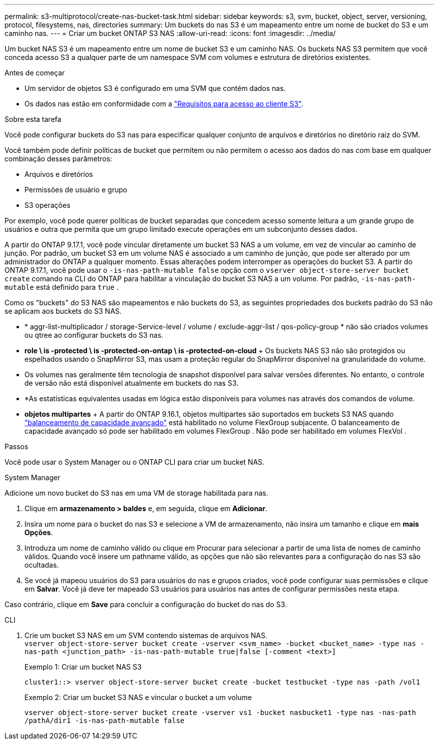 ---
permalink: s3-multiprotocol/create-nas-bucket-task.html 
sidebar: sidebar 
keywords: s3, svm, bucket, object, server, versioning, protocol, filesystems, nas, directories 
summary: Um buckets do nas S3 é um mapeamento entre um nome de bucket do S3 e um caminho nas. 
---
= Criar um bucket ONTAP S3 NAS
:allow-uri-read: 
:icons: font
:imagesdir: ../media/


[role="lead"]
Um bucket NAS S3 é um mapeamento entre um nome de bucket S3 e um caminho NAS. Os buckets NAS S3 permitem que você conceda acesso S3 a qualquer parte de um namespace SVM com volumes e estrutura de diretórios existentes.

.Antes de começar
* Um servidor de objetos S3 é configurado em uma SVM que contém dados nas.
* Os dados nas estão em conformidade com a link:nas-data-requirements-client-access-reference.html["Requisitos para acesso ao cliente S3"].


.Sobre esta tarefa
Você pode configurar buckets do S3 nas para especificar qualquer conjunto de arquivos e diretórios no diretório raiz do SVM.

Você também pode definir políticas de bucket que permitem ou não permitem o acesso aos dados do nas com base em qualquer combinação desses parâmetros:

* Arquivos e diretórios
* Permissões de usuário e grupo
* S3 operações


Por exemplo, você pode querer políticas de bucket separadas que concedem acesso somente leitura a um grande grupo de usuários e outra que permita que um grupo limitado execute operações em um subconjunto desses dados.

A partir do ONTAP 9.17.1, você pode vincular diretamente um bucket S3 NAS a um volume, em vez de vincular ao caminho de junção. Por padrão, um bucket S3 em um volume NAS é associado a um caminho de junção, que pode ser alterado por um administrador do ONTAP a qualquer momento. Essas alterações podem interromper as operações do bucket S3. A partir do ONTAP 9.17.1, você pode usar o  `-is-nas-path-mutable false` opção com o  `vserver object-store-server bucket create` comando na CLI do ONTAP para habilitar a vinculação do bucket S3 NAS a um volume. Por padrão,  `-is-nas-path-mutable` está definido para  `true` .

Como os "buckets" do S3 NAS são mapeamentos e não buckets do S3, as seguintes propriedades dos buckets padrão do S3 não se aplicam aos buckets do S3 NAS.

* * aggr-list-multiplicador / storage-Service-level / volume / exclude-aggr-list / qos-policy-group * não são criados volumes ou qtree ao configurar buckets do S3 nas.
* *role \ is -protected \ is -protected-on-ontap \ is -protected-on-cloud* + Os buckets NAS S3 não são protegidos ou espelhados usando o SnapMirror S3, mas usam a proteção regular do SnapMirror disponível na granularidade do volume.
* Os volumes nas geralmente têm tecnologia de snapshot disponível para salvar versões diferentes. No entanto, o controle de versão não está disponível atualmente em buckets do nas S3.
* *As estatísticas equivalentes usadas em lógica estão disponíveis para volumes nas através dos comandos de volume.
* *objetos multipartes* + A partir do ONTAP 9.16.1, objetos multipartes são suportados em buckets S3 NAS quando link:../flexgroup/enable-adv-capacity-flexgroup-task.html["balanceamento de capacidade avançado"] está habilitado no volume FlexGroup subjacente. O balanceamento de capacidade avançado só pode ser habilitado em volumes FlexGroup . Não pode ser habilitado em volumes FlexVol .


.Passos
Você pode usar o System Manager ou o ONTAP CLI para criar um bucket NAS.

[role="tabbed-block"]
====
.System Manager
--
Adicione um novo bucket do S3 nas em uma VM de storage habilitada para nas.

. Clique em *armazenamento > baldes* e, em seguida, clique em *Adicionar*.
. Insira um nome para o bucket do nas S3 e selecione a VM de armazenamento, não insira um tamanho e clique em *mais Opções*.
. Introduza um nome de caminho válido ou clique em Procurar para selecionar a partir de uma lista de nomes de caminho válidos. Quando você insere um pathname válido, as opções que não são relevantes para a configuração do nas S3 são ocultadas.
. Se você já mapeou usuários do S3 para usuários do nas e grupos criados, você pode configurar suas permissões e clique em *Salvar*. Você já deve ter mapeado S3 usuários para usuários nas antes de configurar permissões nesta etapa.


Caso contrário, clique em *Save* para concluir a configuração do bucket do nas do S3.

--
.CLI
--
. Crie um bucket S3 NAS em um SVM contendo sistemas de arquivos NAS. + 
`vserver object-store-server bucket create -vserver <svm_name> -bucket <bucket_name> -type nas -nas-path <junction_path> -is-nas-path-mutable true|false [-comment <text>]`
+
Exemplo 1: Criar um bucket NAS S3

+
`cluster1::> vserver object-store-server bucket create -bucket testbucket -type nas -path /vol1`

+
Exemplo 2: Criar um bucket S3 NAS e vincular o bucket a um volume

+
`vserver object-store-server bucket create -vserver vs1 -bucket nasbucket1 -type nas -nas-path /pathA/dir1 -is-nas-path-mutable false`



--
====